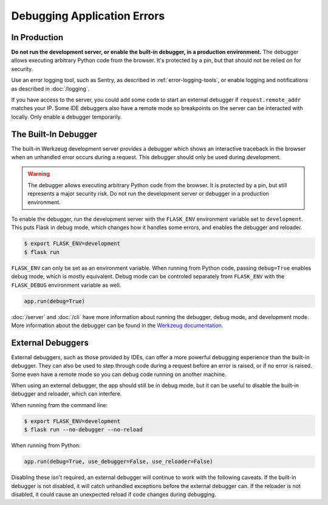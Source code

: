 Debugging Application Errors
============================


In Production
-------------

**Do not run the development server, or enable the built-in debugger, in
a production environment.** The debugger allows executing arbitrary
Python code from the browser. It's protected by a pin, but that should
not be relied on for security.

Use an error logging tool, such as Sentry, as described in
:ref:`error-logging-tools`, or enable logging and notifications as
described in :doc:`/logging`.

If you have access to the server, you could add some code to start an
external debugger if ``request.remote_addr`` matches your IP. Some IDE
debuggers also have a remote mode so breakpoints on the server can be
interacted with locally. Only enable a debugger temporarily.


The Built-In Debugger
---------------------

The built-in Werkzeug development server provides a debugger which shows
an interactive traceback in the browser when an unhandled error occurs
during a request. This debugger should only be used during development.

.. image:: _static/debugger.png
   :align: center
   :class: screenshot
   :alt: screenshot of debugger in action

.. warning::

    The debugger allows executing arbitrary Python code from the
    browser. It is protected by a pin, but still represents a major
    security risk. Do not run the development server or debugger in a
    production environment.

To enable the debugger, run the development server with the
``FLASK_ENV`` environment variable set to ``development``. This puts
Flask in debug mode, which changes how it handles some errors, and
enables the debugger and reloader.

.. code-block:: text

    $ export FLASK_ENV=development
    $ flask run

``FLASK_ENV`` can only be set as an environment variable. When running
from Python code, passing ``debug=True`` enables debug mode, which is
mostly equivalent. Debug mode can be controled separately from
``FLASK_ENV`` with the ``FLASK_DEBUG`` environment variable as well.

.. code-block:: python

    app.run(debug=True)

:doc:`/server` and :doc:`/cli` have more information about running the
debugger, debug mode, and development mode. More information about the
debugger can be found in the `Werkzeug documentation
<https://werkzeug.palletsprojects.com/debug/>`__.


External Debuggers
------------------

External debuggers, such as those provided by IDEs, can offer a more
powerful debugging experience than the built-in debugger. They can also
be used to step through code during a request before an error is raised,
or if no error is raised. Some even have a remote mode so you can debug
code running on another machine.

When using an external debugger, the app should still be in debug mode,
but it can be useful to disable the built-in debugger and reloader,
which can interfere.

When running from the command line:

.. code-block:: text

    $ export FLASK_ENV=development
    $ flask run --no-debugger --no-reload

When running from Python:

.. code-block:: python

    app.run(debug=True, use_debugger=False, use_reloader=False)

Disabling these isn't required, an external debugger will continue to
work with the following caveats. If the built-in debugger is not
disabled, it will catch unhandled exceptions before the external
debugger can. If the reloader is not disabled, it could cause an
unexpected reload if code changes during debugging.
